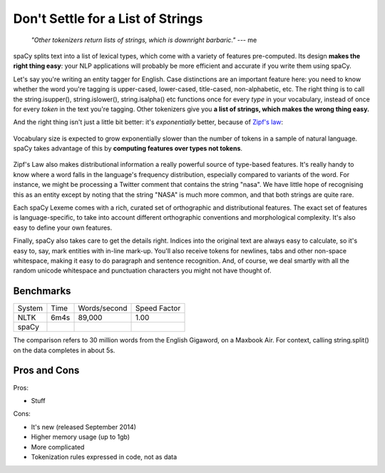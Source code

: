 Don't Settle for a List of Strings
==================================


    *"Other tokenizers return lists of strings, which is downright
    barbaric."* --- me


spaCy splits text into a list of lexical types, which come with a variety of
features pre-computed. Its design **makes the right thing easy**: your NLP applications
will probably be more efficient and accurate if you write them using spaCy.

Let's say you're writing an entity tagger for English. Case distinctions are an
important feature here: you need to know whether the word you're tagging is
upper-cased, lower-cased, title-cased, non-alphabetic, etc.
The right thing is to call the string.isupper(), string.islower(), string.isalpha()
etc functions once for every *type* in your vocabulary, instead
of once for every *token* in the text you're tagging.
Other tokenizers give you **a list of strings, which makes the wrong thing
easy.**


And the right thing isn't just a little bit better: it's *exponentially* better,
because of `Zipf's law <http://en.wikipedia.org/wiki/Zipf's_law>`_:

.. figure:: chart.svg
   :align: center

   Vocabulary size is expected to grow exponentially slower than the number
   of tokens in a sample of natural language. spaCy takes advantage of this by
   **computing features over types not tokens**.


Zipf's Law also makes distributional information a really powerful source of
type-based features. It's really handy to know where a word falls in the language's
frequency distribution, especially compared to variants of the word.  For instance,
we might be processing a Twitter comment that contains the string "nasa". We have
little hope of recognising this as an entity except by noting that the string "NASA"
is much more common, and that both strings are quite rare.

Each spaCy Lexeme comes with a rich, curated set of orthographic and
distributional features.  The exact set of features is language-specific,
to take into account different orthographic conventions and morphological
complexity. It's also easy to define your own features.

Finally, spaCy also takes care to get the details right.  Indices into the original
text are always easy to calculate, so it's easy to, say, mark entities with in-line
mark-up. You'll also receive tokens for newlines, tabs and other non-space whitespace,
making it easy to do paragraph and sentence recognition.  And, of course, we deal
smartly with all the random unicode whitespace and punctuation characters you might
not have thought of.


Benchmarks
----------


+--------+-------+--------------+--------------+
| System | Time	 | Words/second | Speed Factor |
+--------+-------+--------------+--------------+
| NLTK	 | 6m4s  | 89,000       | 1.00         |
+--------+-------+--------------+--------------+
| spaCy	 |       |           	|              |
+--------+-------+--------------+--------------+

The comparison refers to 30 million words from the English Gigaword, on
a Maxbook Air.  For context, calling string.split() on the data completes in
about 5s.

Pros and Cons
-------------

Pros:

- Stuff

Cons:

- It's new (released September 2014)
- Higher memory usage (up to 1gb)
- More complicated
- Tokenization rules expressed in code, not as data
